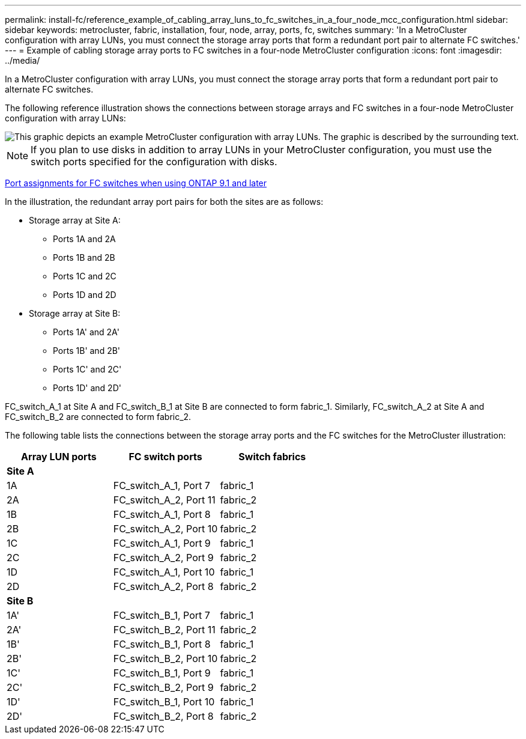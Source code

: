 ---
permalink: install-fc/reference_example_of_cabling_array_luns_to_fc_switches_in_a_four_node_mcc_configuration.html
sidebar: sidebar
keywords: metrocluster, fabric, installation, four, node, array, ports, fc, switches
summary: 'In a MetroCluster configuration with array LUNs, you must connect the storage array ports that form a redundant port pair to alternate FC switches.'
---
= Example of cabling storage array ports to FC switches in a four-node MetroCluster configuration
:icons: font
:imagesdir: ../media/

[.lead]
In a MetroCluster configuration with array LUNs, you must connect the storage array ports that form a redundant port pair to alternate FC switches.

The following reference illustration shows the connections between storage arrays and FC switches in a four-node MetroCluster configuration with array LUNs:

image::../media/four_node_mcc_configuration_with_array_luns.gif[This graphic depicts an example MetroCluster configuration with array LUNs. The graphic is described by the surrounding text.]

NOTE: If you plan to use disks in addition to array LUNs in your MetroCluster configuration, you must use the switch ports specified for the configuration with disks.

xref:concept_port_assignments_for_fc_switches_when_using_ontap_9_1_and_later.adoc[Port assignments for FC switches when using ONTAP 9.1 and later]

In the illustration, the redundant array port pairs for both the sites are as follows:

* Storage array at Site A:
 ** Ports 1A and 2A
 ** Ports 1B and 2B
 ** Ports 1C and 2C
 ** Ports 1D and 2D
* Storage array at Site B:
 ** Ports 1A' and 2A'
 ** Ports 1B' and 2B'
 ** Ports 1C' and 2C'
 ** Ports 1D' and 2D'

FC_switch_A_1 at Site A and FC_switch_B_1 at Site B are connected to form fabric_1. Similarly, FC_switch_A_2 at Site A and FC_switch_B_2 are connected to form fabric_2.

The following table lists the connections between the storage array ports and the FC switches for the MetroCluster illustration:

[options="header"]
|===
| Array LUN ports| FC switch ports| Switch fabrics
2+^a|
*Site A*
a|

a|
1A
a|
FC_switch_A_1, Port 7
a|
fabric_1
a|
2A
a|
FC_switch_A_2, Port 11
a|
fabric_2
a|
1B
a|
FC_switch_A_1, Port 8
a|
fabric_1
a|
2B
a|
FC_switch_A_2, Port 10
a|
fabric_2
a|
1C
a|
FC_switch_A_1, Port 9
a|
fabric_1
a|
2C
a|
FC_switch_A_2, Port 9
a|
fabric_2
a|
1D
a|
FC_switch_A_1, Port 10
a|
fabric_1
a|
2D
a|
FC_switch_A_2, Port 8
a|
fabric_2
2+^a|
*Site B*
a|

a|
1A'
a|
FC_switch_B_1, Port 7
a|
fabric_1
a|
2A'
a|
FC_switch_B_2, Port 11
a|
fabric_2
a|
1B'
a|
FC_switch_B_1, Port 8
a|
fabric_1
a|
2B'
a|
FC_switch_B_2, Port 10
a|
fabric_2
a|
1C'
a|
FC_switch_B_1, Port 9
a|
fabric_1
a|
2C'
a|
FC_switch_B_2, Port 9
a|
fabric_2
a|
1D'
a|
FC_switch_B_1, Port 10
a|
fabric_1
a|
2D'
a|
FC_switch_B_2, Port 8
a|
fabric_2
|===
